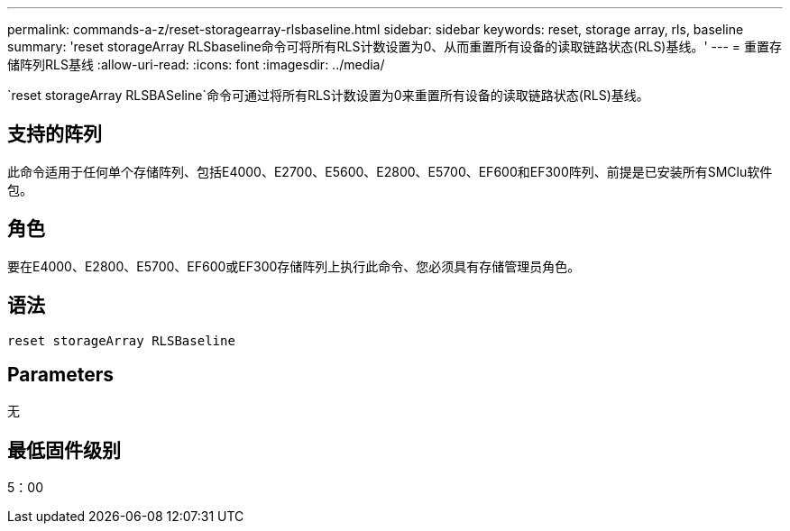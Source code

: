 ---
permalink: commands-a-z/reset-storagearray-rlsbaseline.html 
sidebar: sidebar 
keywords: reset, storage array, rls, baseline 
summary: 'reset storageArray RLSbaseline命令可将所有RLS计数设置为0、从而重置所有设备的读取链路状态(RLS)基线。' 
---
= 重置存储阵列RLS基线
:allow-uri-read: 
:icons: font
:imagesdir: ../media/


[role="lead"]
`reset storageArray RLSBASeline`命令可通过将所有RLS计数设置为0来重置所有设备的读取链路状态(RLS)基线。



== 支持的阵列

此命令适用于任何单个存储阵列、包括E4000、E2700、E5600、E2800、E5700、EF600和EF300阵列、前提是已安装所有SMClu软件包。



== 角色

要在E4000、E2800、E5700、EF600或EF300存储阵列上执行此命令、您必须具有存储管理员角色。



== 语法

[source, cli]
----
reset storageArray RLSBaseline
----


== Parameters

无



== 最低固件级别

5：00
